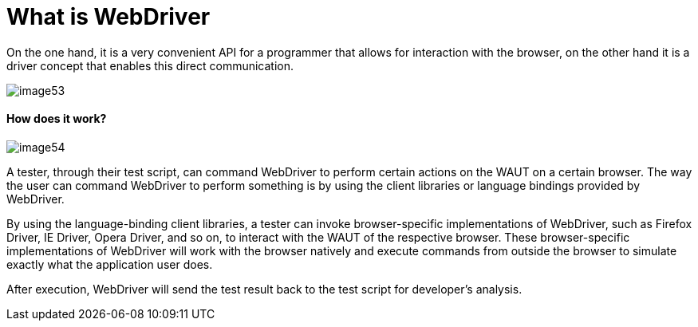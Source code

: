 = What is WebDriver

On the one hand, it is a very convenient API for a programmer that allows for interaction with the browser, on the other hand it is a driver concept that enables this direct communication.

image::images/image53.png[]

==== How does it work?

image::images/image54.png[]

A tester, through their test script, can command WebDriver to perform certain actions on the WAUT on a certain browser. The way the user can command WebDriver to perform something is by using the client libraries or language bindings provided by WebDriver.

By using the language-binding client libraries, a tester can invoke browser-specific implementations of WebDriver, such as Firefox Driver, IE Driver, Opera Driver, and so on, to interact with the WAUT of the respective browser. These browser-specific implementations of WebDriver will work with the browser natively and execute commands from outside the browser to simulate exactly what the application user does.

After execution, WebDriver will send the test result back to the test script for developer's analysis.
